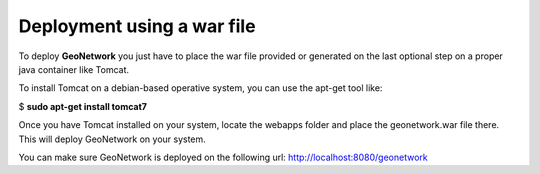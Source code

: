 .. _tuto-introduction-deployment-deploy:

Deployment using a war file
###########################

To deploy **GeoNetwork** you just have to place the war file provided or generated on the last optional step on a proper java container like Tomcat.

To install Tomcat on a debian-based operative system, you can use the apt-get tool like:

$ **sudo apt-get install tomcat7**

Once you have Tomcat installed on your system, locate the webapps folder and place the geonetwork.war file there. This will deploy GeoNetwork on your system.

You can make sure GeoNetwork is deployed on the following url: http://localhost:8080/geonetwork

